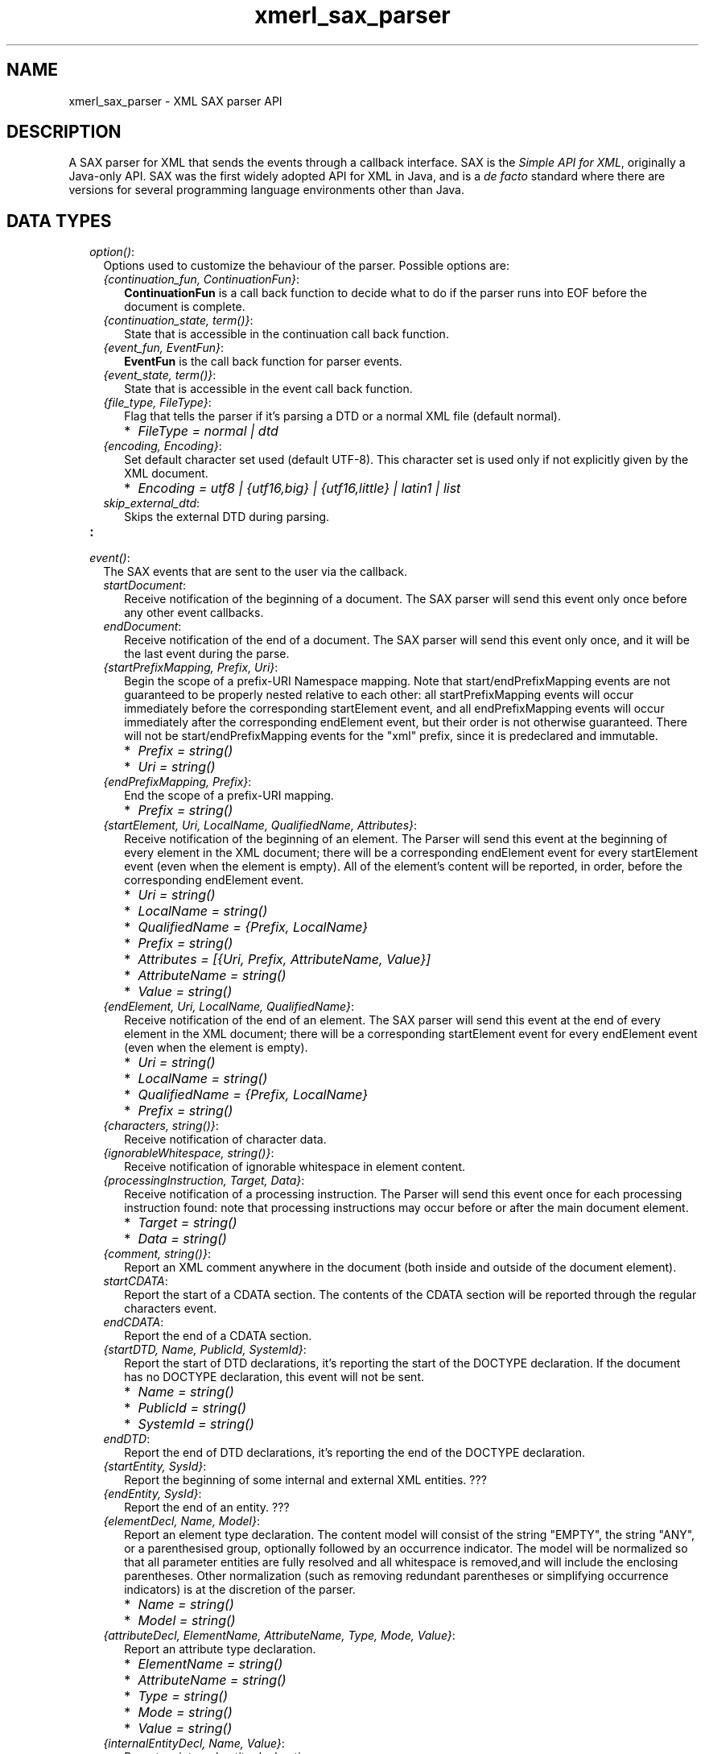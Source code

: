 .TH xmerl_sax_parser 3 "xmerl 1.3.15" "Ericsson AB" "Erlang Module Definition"
.SH NAME
xmerl_sax_parser \- XML SAX parser API
.SH DESCRIPTION
.LP
A SAX parser for XML that sends the events through a callback interface\&. SAX is the \fISimple API for XML\fR\&, originally a Java-only API\&. SAX was the first widely adopted API for XML in Java, and is a \fIde facto\fR\& standard where there are versions for several programming language environments other than Java\&.
.SH "DATA TYPES"

.RS 2
.TP 2
.B
\fIoption()\fR\&:
Options used to customize the behaviour of the parser\&. Possible options are:
.RS 2
.LP

.RE
.RS 2
.TP 2
.B
\fI{continuation_fun, ContinuationFun}\fR\&:
\fBContinuationFun\fR\& is a call back function to decide what to do if the parser runs into EOF before the document is complete\&. 
.TP 2
.B
\fI{continuation_state, term()}\fR\&:
 State that is accessible in the continuation call back function\&. 
.TP 2
.B
\fI{event_fun, EventFun}\fR\&:
\fBEventFun\fR\& is the call back function for parser events\&. 
.TP 2
.B
\fI{event_state, term()}\fR\&:
 State that is accessible in the event call back function\&. 
.TP 2
.B
\fI{file_type, FileType}\fR\&:
 Flag that tells the parser if it\&'s parsing a DTD or a normal XML file (default normal)\&. 
.RS 2
.TP 2
*
\fIFileType = normal | dtd\fR\&
.LP
.RE

.TP 2
.B
\fI{encoding, Encoding}\fR\&:
 Set default character set used (default UTF-8)\&. This character set is used only if not explicitly given by the XML document\&. 
.RS 2
.TP 2
*
\fIEncoding = utf8 | {utf16,big} | {utf16,little} | latin1 | list\fR\&
.LP
.RE

.TP 2
.B
\fIskip_external_dtd\fR\&:
 Skips the external DTD during parsing\&. 
.RE
.TP 2
.B
:

.TP 2
.B
\fIevent()\fR\&:
The SAX events that are sent to the user via the callback\&.
.RS 2
.LP

.RE
.RS 2
.TP 2
.B
\fIstartDocument\fR\&:
 Receive notification of the beginning of a document\&. The SAX parser will send this event only once before any other event callbacks\&. 
.TP 2
.B
\fIendDocument\fR\&:
 Receive notification of the end of a document\&. The SAX parser will send this event only once, and it will be the last event during the parse\&. 
.TP 2
.B
\fI{startPrefixMapping, Prefix, Uri}\fR\&:
 Begin the scope of a prefix-URI Namespace mapping\&. Note that start/endPrefixMapping events are not guaranteed to be properly nested relative to each other: all startPrefixMapping events will occur immediately before the corresponding startElement event, and all endPrefixMapping events will occur immediately after the corresponding endElement event, but their order is not otherwise guaranteed\&. There will not be start/endPrefixMapping events for the "xml" prefix, since it is predeclared and immutable\&. 
.RS 2
.TP 2
*
\fIPrefix = string()\fR\&
.LP
.TP 2
*
\fIUri = string()\fR\&
.LP
.RE

.TP 2
.B
\fI{endPrefixMapping, Prefix}\fR\&:
 End the scope of a prefix-URI mapping\&. 
.RS 2
.TP 2
*
\fIPrefix = string()\fR\&
.LP
.RE

.TP 2
.B
\fI{startElement, Uri, LocalName, QualifiedName, Attributes}\fR\&:
 Receive notification of the beginning of an element\&. The Parser will send this event at the beginning of every element in the XML document; there will be a corresponding endElement event for every startElement event (even when the element is empty)\&. All of the element\&'s content will be reported, in order, before the corresponding endElement event\&. 
.RS 2
.TP 2
*
\fIUri = string()\fR\&
.LP
.TP 2
*
\fILocalName = string()\fR\&
.LP
.TP 2
*
\fIQualifiedName = {Prefix, LocalName}\fR\&
.LP
.TP 2
*
\fIPrefix = string()\fR\&
.LP
.TP 2
*
\fIAttributes = [{Uri, Prefix, AttributeName, Value}]\fR\&
.LP
.TP 2
*
\fIAttributeName = string()\fR\&
.LP
.TP 2
*
\fIValue = string()\fR\&
.LP
.RE

.TP 2
.B
\fI{endElement, Uri, LocalName, QualifiedName}\fR\&:
 Receive notification of the end of an element\&. The SAX parser will send this event at the end of every element in the XML document; there will be a corresponding startElement event for every endElement event (even when the element is empty)\&. 
.RS 2
.TP 2
*
\fIUri = string()\fR\&
.LP
.TP 2
*
\fILocalName = string()\fR\&
.LP
.TP 2
*
\fIQualifiedName = {Prefix, LocalName}\fR\&
.LP
.TP 2
*
\fIPrefix = string()\fR\&
.LP
.RE

.TP 2
.B
\fI{characters, string()}\fR\&:
 Receive notification of character data\&. 
.TP 2
.B
\fI{ignorableWhitespace, string()}\fR\&:
 Receive notification of ignorable whitespace in element content\&. 
.TP 2
.B
\fI{processingInstruction, Target, Data}\fR\&:
 Receive notification of a processing instruction\&. The Parser will send this event once for each processing instruction found: note that processing instructions may occur before or after the main document element\&. 
.RS 2
.TP 2
*
\fITarget = string()\fR\&
.LP
.TP 2
*
\fIData = string()\fR\&
.LP
.RE

.TP 2
.B
\fI{comment, string()}\fR\&:
 Report an XML comment anywhere in the document (both inside and outside of the document element)\&. 
.TP 2
.B
\fIstartCDATA\fR\&:
 Report the start of a CDATA section\&. The contents of the CDATA section will be reported through the regular characters event\&. 
.TP 2
.B
\fIendCDATA\fR\&:
 Report the end of a CDATA section\&. 
.TP 2
.B
\fI{startDTD, Name, PublicId, SystemId}\fR\&:
 Report the start of DTD declarations, it\&'s reporting the start of the DOCTYPE declaration\&. If the document has no DOCTYPE declaration, this event will not be sent\&. 
.RS 2
.TP 2
*
\fIName = string()\fR\&
.LP
.TP 2
*
\fIPublicId = string()\fR\&
.LP
.TP 2
*
\fISystemId = string()\fR\&
.LP
.RE

.TP 2
.B
\fIendDTD\fR\&:
 Report the end of DTD declarations, it\&'s reporting the end of the DOCTYPE declaration\&. 
.TP 2
.B
\fI{startEntity, SysId}\fR\&:
 Report the beginning of some internal and external XML entities\&. ??? 
.TP 2
.B
\fI{endEntity, SysId}\fR\&:
 Report the end of an entity\&. ??? 
.TP 2
.B
\fI{elementDecl, Name, Model}\fR\&:
 Report an element type declaration\&. The content model will consist of the string "EMPTY", the string "ANY", or a parenthesised group, optionally followed by an occurrence indicator\&. The model will be normalized so that all parameter entities are fully resolved and all whitespace is removed,and will include the enclosing parentheses\&. Other normalization (such as removing redundant parentheses or simplifying occurrence indicators) is at the discretion of the parser\&. 
.RS 2
.TP 2
*
\fIName = string()\fR\&
.LP
.TP 2
*
\fIModel = string()\fR\&
.LP
.RE

.TP 2
.B
\fI{attributeDecl, ElementName, AttributeName, Type, Mode, Value}\fR\&:
 Report an attribute type declaration\&. 
.RS 2
.TP 2
*
\fIElementName = string()\fR\&
.LP
.TP 2
*
\fIAttributeName = string()\fR\&
.LP
.TP 2
*
\fIType = string()\fR\&
.LP
.TP 2
*
\fIMode = string()\fR\&
.LP
.TP 2
*
\fIValue = string()\fR\&
.LP
.RE

.TP 2
.B
\fI{internalEntityDecl, Name, Value}\fR\&:
 Report an internal entity declaration\&. 
.RS 2
.TP 2
*
\fIName = string()\fR\&
.LP
.TP 2
*
\fIValue = string()\fR\&
.LP
.RE

.TP 2
.B
\fI{externalEntityDecl, Name, PublicId, SystemId}\fR\&:
 Report a parsed external entity declaration\&. 
.RS 2
.TP 2
*
\fIName = string()\fR\&
.LP
.TP 2
*
\fIPublicId = string()\fR\&
.LP
.TP 2
*
\fISystemId = string()\fR\&
.LP
.RE

.TP 2
.B
\fI{unparsedEntityDecl, Name, PublicId, SystemId, Ndata}\fR\&:
 Receive notification of an unparsed entity declaration event\&. 
.RS 2
.TP 2
*
\fIName = string()\fR\&
.LP
.TP 2
*
\fIPublicId = string()\fR\&
.LP
.TP 2
*
\fISystemId = string()\fR\&
.LP
.TP 2
*
\fINdata = string()\fR\&
.LP
.RE

.TP 2
.B
\fI{notationDecl, Name, PublicId, SystemId}\fR\&:
 Receive notification of a notation declaration event\&. 
.RS 2
.TP 2
*
\fIName = string()\fR\&
.LP
.TP 2
*
\fIPublicId = string()\fR\&
.LP
.TP 2
*
\fISystemId = string()\fR\&
.LP
.RE

.RE
.TP 2
.B
\fIunicode_char()\fR\&:
 Integer representing valid unicode codepoint\&. 
.TP 2
.B
\fIunicode_binary()\fR\&:
 Binary with characters encoded in UTF-8 or UTF-16\&. 
.TP 2
.B
\fIlatin1_binary()\fR\&:
 Binary with characters encoded in iso-latin-1\&. 
.RE
.SH EXPORTS
.LP
.B
file(Filename, Options) -> Result
.br
.RS
.LP
Types:

.RS 3
Filename = string()
.br
Options = [option()]
.br
Result = {ok, EventState, Rest} |
.br
 {Tag, Location, Reason, EndTags, EventState}
.br
Rest = unicode_binary() | latin1_binary()
.br
Tag = atom() (fatal_error, or user defined tag)
.br
Location = {CurrentLocation, EntityName, LineNo}
.br
CurrentLocation = string()
.br
EntityName = string()
.br
LineNo = integer()
.br
EventState = term()
.br
Reason = term()
.br
.RE
.RE
.RS
.LP
Parse file containing an XML document\&. This functions uses a default continuation function to read the file in blocks\&.
.RE
.LP
.B
stream(Xml, Options) -> Result
.br
.RS
.LP
Types:

.RS 3
Xml = unicode_binary() | latin1_binary() | [unicode_char()]
.br
Options = [option()]
.br
Result = {ok, EventState, Rest} |
.br
 {Tag, Location, Reason, EndTags, EventState}
.br
Rest = unicode_binary() | latin1_binary() | [unicode_char()]
.br
Tag = atom() (fatal_error or user defined tag)
.br
Location = {CurrentLocation, EntityName, LineNo}
.br
CurrentLocation = string()
.br
EntityName = string()
.br
LineNo = integer()
.br
EventState = term()
.br
Reason = term()
.br
.RE
.RE
.RS
.LP
Parse a stream containing an XML document\&.
.RE
.SH "CALLBACK FUNCTIONS"

.LP
The callback interface is based on that the user sends a fun with the correct signature to the parser\&.
.SH EXPORTS
.LP
.B
ContinuationFun(State) -> {NewBytes, NewState}
.br
.RS
.LP
Types:

.RS 3
State = NewState = term()
.br
NewBytes = binary() | list() (should be same as start input in stream/2)
.br
.RE
.RE
.RS
.LP
This function is called whenever the parser runs out of input data\&. If the function can\&'t get hold of more input an empty list or binary (depends on start input in stream/2) is returned\&. Other types of errors is handled through exceptions\&. Use throw/1 to send the following tuple {Tag = atom(), Reason = string()} if the continuation function encounters a fatal error\&. Tag is an atom that identifies the functional entity that sends the exception and Reason is a string that describes the problem\&.
.RE
.LP
.B
EventFun(Event, Location, State) -> NewState
.br
.RS
.LP
Types:

.RS 3
Event = event()
.br
Location = {CurrentLocation, Entityname, LineNo}
.br
CurrentLocation = string()
.br
Entityname = string()
.br
LineNo = integer()
.br
State = NewState = term()
.br
.RE
.RE
.RS
.LP
This function is called for every event sent by the parser\&. The error handling is done through exceptions\&. Use throw/1 to send the following tuple {Tag = atom(), Reason = string()} if the application encounters a fatal error\&. Tag is an atom that identifies the functional entity that sends the exception and Reason is a string that describes the problem\&.
.RE